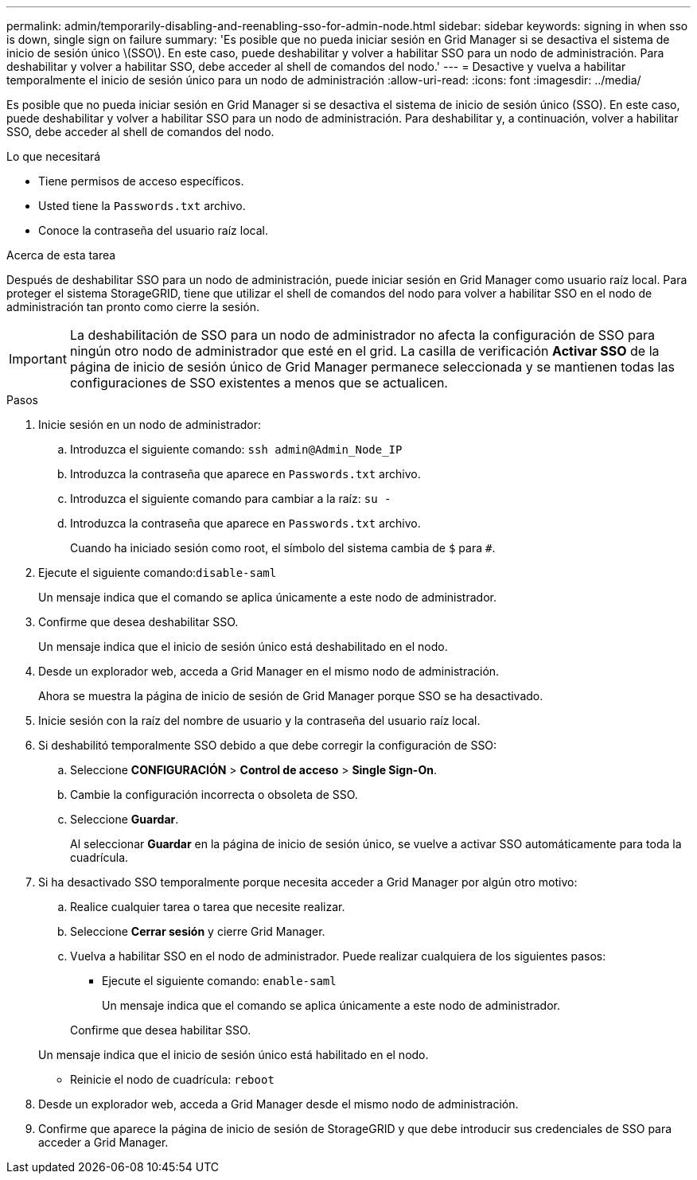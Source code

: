 ---
permalink: admin/temporarily-disabling-and-reenabling-sso-for-admin-node.html 
sidebar: sidebar 
keywords: signing in when sso is down, single sign on failure 
summary: 'Es posible que no pueda iniciar sesión en Grid Manager si se desactiva el sistema de inicio de sesión único \(SSO\). En este caso, puede deshabilitar y volver a habilitar SSO para un nodo de administración. Para deshabilitar y volver a habilitar SSO, debe acceder al shell de comandos del nodo.' 
---
= Desactive y vuelva a habilitar temporalmente el inicio de sesión único para un nodo de administración
:allow-uri-read: 
:icons: font
:imagesdir: ../media/


[role="lead"]
Es posible que no pueda iniciar sesión en Grid Manager si se desactiva el sistema de inicio de sesión único (SSO). En este caso, puede deshabilitar y volver a habilitar SSO para un nodo de administración. Para deshabilitar y, a continuación, volver a habilitar SSO, debe acceder al shell de comandos del nodo.

.Lo que necesitará
* Tiene permisos de acceso específicos.
* Usted tiene la `Passwords.txt` archivo.
* Conoce la contraseña del usuario raíz local.


.Acerca de esta tarea
Después de deshabilitar SSO para un nodo de administración, puede iniciar sesión en Grid Manager como usuario raíz local. Para proteger el sistema StorageGRID, tiene que utilizar el shell de comandos del nodo para volver a habilitar SSO en el nodo de administración tan pronto como cierre la sesión.


IMPORTANT: La deshabilitación de SSO para un nodo de administrador no afecta la configuración de SSO para ningún otro nodo de administrador que esté en el grid. La casilla de verificación *Activar SSO* de la página de inicio de sesión único de Grid Manager permanece seleccionada y se mantienen todas las configuraciones de SSO existentes a menos que se actualicen.

.Pasos
. Inicie sesión en un nodo de administrador:
+
.. Introduzca el siguiente comando: `ssh admin@Admin_Node_IP`
.. Introduzca la contraseña que aparece en `Passwords.txt` archivo.
.. Introduzca el siguiente comando para cambiar a la raíz: `su -`
.. Introduzca la contraseña que aparece en `Passwords.txt` archivo.
+
Cuando ha iniciado sesión como root, el símbolo del sistema cambia de `$` para `#`.



. Ejecute el siguiente comando:``disable-saml``
+
Un mensaje indica que el comando se aplica únicamente a este nodo de administrador.

. Confirme que desea deshabilitar SSO.
+
Un mensaje indica que el inicio de sesión único está deshabilitado en el nodo.

. Desde un explorador web, acceda a Grid Manager en el mismo nodo de administración.
+
Ahora se muestra la página de inicio de sesión de Grid Manager porque SSO se ha desactivado.

. Inicie sesión con la raíz del nombre de usuario y la contraseña del usuario raíz local.
. Si deshabilitó temporalmente SSO debido a que debe corregir la configuración de SSO:
+
.. Seleccione *CONFIGURACIÓN* > *Control de acceso* > *Single Sign-On*.
.. Cambie la configuración incorrecta o obsoleta de SSO.
.. Seleccione *Guardar*.
+
Al seleccionar *Guardar* en la página de inicio de sesión único, se vuelve a activar SSO automáticamente para toda la cuadrícula.



. Si ha desactivado SSO temporalmente porque necesita acceder a Grid Manager por algún otro motivo:
+
.. Realice cualquier tarea o tarea que necesite realizar.
.. Seleccione *Cerrar sesión* y cierre Grid Manager.
.. Vuelva a habilitar SSO en el nodo de administrador. Puede realizar cualquiera de los siguientes pasos:
+
*** Ejecute el siguiente comando: `enable-saml`
+
Un mensaje indica que el comando se aplica únicamente a este nodo de administrador.

+
Confirme que desea habilitar SSO.

+
Un mensaje indica que el inicio de sesión único está habilitado en el nodo.

*** Reinicie el nodo de cuadrícula: `reboot`




. Desde un explorador web, acceda a Grid Manager desde el mismo nodo de administración.
. Confirme que aparece la página de inicio de sesión de StorageGRID y que debe introducir sus credenciales de SSO para acceder a Grid Manager.

